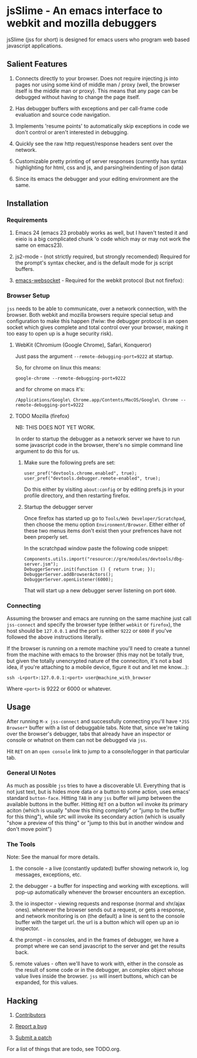 * jsSlime - An emacs interface to webkit and mozilla debuggers

jsSlime (jss for short) is designed for emacs users who program web
based javascript applications.

** Salient Features

1. Connects directly to your browser. Does not require injecting js
   into pages nor using some kind of middle man / proxy (well, the
   browser itself is the middle man or proxy). This means that any
   page can be debugged without having to change the page itself.

1. Has debugger buffers with exceptions and per call-frame code
   evaluation and source code navigation.

1. Implements 'resume points' to automatically skip exceptions in code
   we don't control or aren't interested in debugging.

1. Quickly see the raw http request/response headers sent over the
   network.

1. Customizable pretty printing of server responses (currently has
   syntax highlighting for html, css and js, and parsing/reindenting
   of json data)

1. Since its emacs the debugger and your editing environment are the
   same.

** Installation

*** Requirements

1. Emacs 24 (emacs 23 probably works as well, but I haven't tested it
   and eieio is a big complicated chunk 'o code which may or may not
   work the same on emacs23).

1. js2-mode - (not strictly required, but strongly recomended)
   Required for the prompt's syntax checker, and is the default mode
   for js script buffers.

1. [[https://github.com/ahyatt/emacs-websocket][emacs-websocket]] - Required for the webkit protocol (but not firefox):

*** Browser Setup

~jss~ needs to be able to communicate, over a network connection, with
the browser. Both webkit and mozilla browsers require special setup
and configuration to make this happen (fwiw: the debugger protocol is
an open socket which gives complete and total control over your
browser, making it too easy to open up is a huge security risk).

**** WebKit (Chromium (Google Chrome), Safari, Konqueror)

Just pass the argument ~--remote-debugging-port=9222~ at startup.

So, for chrome on linux this means:

#+BEGIN_EXAMPLE
google-chrome --remote-debugging-port=9222
#+END_EXAMPLE

and for chrome on macs it's:

#+BEGIN_EXAMPLE
/Applications/Google\ Chrome.app/Contents/MacOS/Google\ Chrome --remote-debugging-port=9222
#+END_EXAMPLE

**** TODO Mozilla (firefox)

NB: THIS DOES NOT YET WORK.

In order to startup the debugger as a network server we have to run
some javascript code in the browser, there's no simple command line
argument to do this for us.

1. Make sure the following prefs are set:

   #+BEGIN_EXAMPLE
   user_pref("devtools.chrome.enabled", true);
   user_pref("devtools.debugger.remote-enabled", true);
   #+END_EXAMPLE

   Do this either by visiting ~about:config~ or by editing prefs.js in
   your profile directory, and then restarting firefox.

1. Startup the debugger server

   Once firefox has started up go to ~Tools/Web Developer/Scratchpad~,
   then choose the menu option ~Environment/Browser~. Either either of
   these two menus items don't exist then your prefrences have not been
   properly set.

   In the scratchpad window paste the following code snippet:

   #+BEGIN_EXAMPLE
   Components.utils.import("resource://gre/modules/devtools/dbg-server.jsm"); 
   DebuggerServer.init(function () { return true; });
   DebuggerServer.addBrowserActors();
   DebuggerServer.openListener(6000);
   #+END_EXAMPLE

   That will start up a new debugger server listening on port ~6000~.

*** Connecting

Assuming the browser and emacs are running on the same machine just
call ~jss-connect~ and specify the browser type (either ~webkit~ or
~firefox~), the host should be ~127.0.0.1~ and the port is either
~9222~ or ~6000~ if you've followed the above instructions literally.

If the browser is running on a remote machine you'll need to create a
tunnel from the machine with emacs to the browser (this may not be
totally true, but given the totally unencrypted nature of the
conneciton, it's not a bad idea, if you're attaching to a mobile
device, figure it out and let me know...):

   #+BEGIN_EXAMPLE
   ssh -L<port>:127.0.0.1:<port> user@machine_with_browser
   #+END_EXAMPLE

Where ~<port>~ is 9222 or 6000 or whatever.

** Usage

After running ~M-x jss-connect~ and successfully connecting you'll
have ~*JSS Browser*~ buffer with a list of debuggable tabs. Note that,
since we're taking over the browser's debugger, tabs that already have
an inspector or console or whatnot on them can not be debugged via
~jss~.

Hit ~RET~ on an ~open console~ link to jump to a console/logger in
that particular tab.

*** General UI Notes

As much as possible ~jss~ tries to have a discoverable UI. Everything
that is not just text, but is hides more data or a button to some
action, uses emacs' standard ~button-face~. Hitting ~TAB~ in any ~jss~
buffer wil jump between the available buttons in the buffer. Hitting
~RET~ on a button wil invoke its primary aciton (which is usually
"show this thing completly" or "jump to the buffer for this thing"),
while ~SPC~ will invoke its secondary action (which is usually "show a
preview of this thing" or "jump to this but in another window and
don't move point")

*** The Tools

Note: See the manual for more details.

1. the console - a live (constantly updated) buffer showing network
   io, log messages, exceptions, etc.

1. the debugger - a buffer for inspecting and working with
   exceptions. will pop-up automatically whenever the browser
   encounters an exception.

1. the io inspector - viewing requests and response (normal and
   xhr/ajax ones). whenever the browser sends out a request, or gets a
   response, and network monitoring is on (the default) a line is sent
   to the console buffer with the target url. the url is a button
   which will open up an io inspector.

1. the prompt - in consoles, and in the frames of debugger, we have a
   prompt where we can send javascript to the server and get the
   results back.

1. remote values - often we'll have to work with, either in the
   console as the result of some code or in the debugger, an complex
   object whose value lives inside the browser.  ~jss~ will insert
   buttons, which can be expanded, for this values.

** Hacking

1. [[https://github.com/segv/jss/contributors][Contributors]]

1. [[https://github.com/segv/jss/issues][Report a bug]]

1. [[https://github.com/segv/jss/pulls][Submit a patch]]

For a list of things that are todo, see TODO.org.

